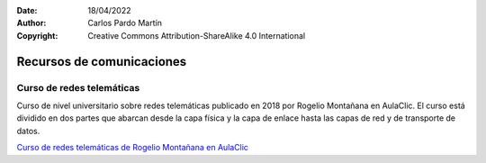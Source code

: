 ﻿:Date: 18/04/2022
:Author: Carlos Pardo Martín
:Copyright: Creative Commons Attribution-ShareAlike 4.0 International


.. _comm-recursos:


Recursos de comunicaciones
==========================

Curso de redes telemáticas
--------------------------
Curso de nivel universitario sobre redes telemáticas publicado en 2018
por Rogelio Montañana en AulaClic.
El curso está dividido en dos partes que abarcan desde la capa física y
la capa de enlace hasta las capas de red y de transporte de datos.

`Curso de redes telemáticas de Rogelio Montañana en AulaClic 
<https://www.aulaclic.es/redes/>`__